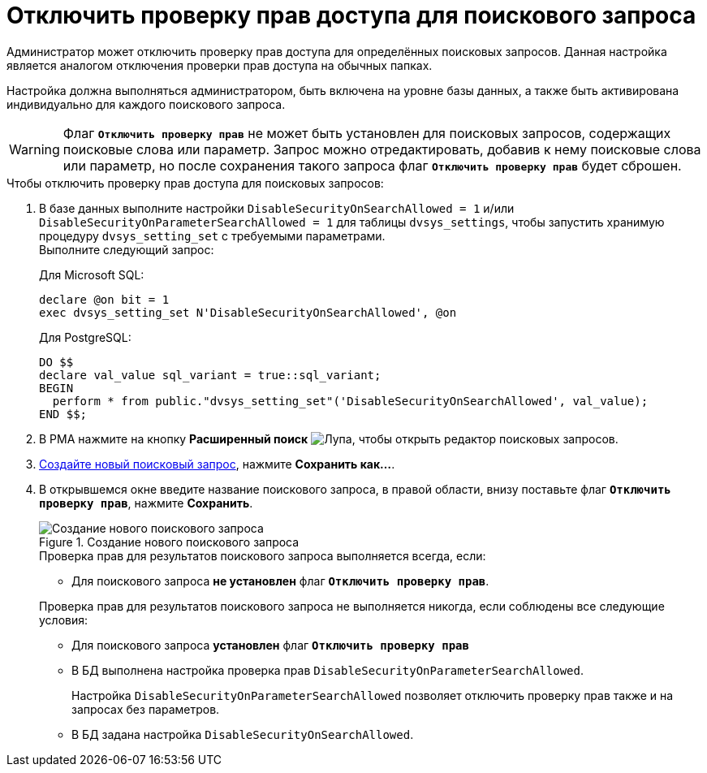 = Отключить проверку прав доступа для поискового запроса

Администратор может отключить проверку прав доступа для определённых поисковых запросов. Данная настройка является аналогом отключения проверки прав доступа на обычных папках.

Настройка должна выполняться администратором, быть включена на уровне базы данных, а также быть активирована индивидуально для каждого поискового запроса.

[WARNING]
====
Флаг `*Отключить проверку прав*` не может быть установлен для поисковых запросов, содержащих поисковые слова или параметр. Запрос можно отредактировать, добавив к нему поисковые слова или параметр, но после сохранения такого запроса флаг `*Отключить проверку прав*` будет сброшен.
====

.Чтобы отключить проверку прав доступа для поисковых запросов:
. В базе данных выполните настройки `DisableSecurityOnSearchAllowed = 1` и/или `DisableSecurityOnParameterSearchAllowed = 1` для таблицы `dvsys_settings`, чтобы запустить хранимую процедуру `dvsys_setting_set` с требуемыми параметрами. +
Выполните следующий запрос:
+
.Для Microsoft SQL:
[source,sql]
----
declare @on bit = 1
exec dvsys_setting_set N'DisableSecurityOnSearchAllowed', @on
----
+
.Для PostgreSQL:
[source,sql]
----
DO $$
declare val_value sql_variant = true::sql_variant;
BEGIN
  perform * from public."dvsys_setting_set"('DisableSecurityOnSearchAllowed', val_value);
END $$;
----
+
. В РМА нажмите на кнопку *Расширенный поиск* image:buttons/magn-glass.png[Лупа], чтобы открыть редактор поисковых запросов.
. xref:search-new.adoc#query[Создайте новый поисковый запрос], нажмите *Сохранить как...*.
. В открывшемся окне введите название поискового запроса, в правой области, внизу поставьте флаг `*Отключить проверку прав*`, нажмите *Сохранить*.
+
.Создание нового поискового запроса
image::advanced-search-query.png[Создание нового поискового запроса]
+
****
.Проверка прав для результатов поискового запроса выполняется всегда, если:
* Для поискового запроса *не установлен* флаг `*Отключить проверку прав*`.

.Проверка прав для результатов поискового запроса не выполняется никогда, если соблюдены все следующие условия:
* Для поискового запроса *установлен* флаг `*Отключить проверку прав*`
* В БД выполнена настройка проверка прав `DisableSecurityOnParameterSearchAllowed`.
+
Настройка `DisableSecurityOnParameterSearchAllowed` позволяет отключить проверку прав также и на запросах без параметров.
+
* В БД задана настройка `DisableSecurityOnSearchAllowed`.
****
